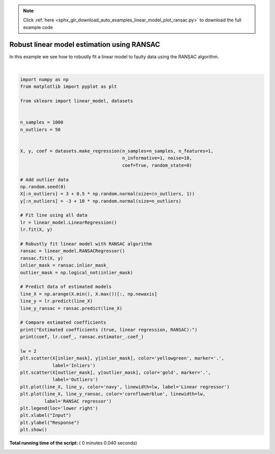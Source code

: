 .. note::
    :class: sphx-glr-download-link-note

    Click :ref:`here <sphx_glr_download_auto_examples_linear_model_plot_ransac.py>` to download the full example code
.. rst-class:: sphx-glr-example-title

.. _sphx_glr_auto_examples_linear_model_plot_ransac.py:


===========================================
Robust linear model estimation using RANSAC
===========================================

In this example we see how to robustly fit a linear model to faulty data using
the RANSAC algorithm.





.. image:: /auto_examples/linear_model/images/sphx_glr_plot_ransac_001.png
    :class: sphx-glr-single-img


.. rst-class:: sphx-glr-script-out

 Out:

 .. code-block:: none

    Estimated coefficients (true, linear regression, RANSAC):
    82.1903908407869 [54.17236387] [82.08533159]




|


.. code-block:: python

    import numpy as np
    from matplotlib import pyplot as plt

    from sklearn import linear_model, datasets


    n_samples = 1000
    n_outliers = 50


    X, y, coef = datasets.make_regression(n_samples=n_samples, n_features=1,
                                          n_informative=1, noise=10,
                                          coef=True, random_state=0)

    # Add outlier data
    np.random.seed(0)
    X[:n_outliers] = 3 + 0.5 * np.random.normal(size=(n_outliers, 1))
    y[:n_outliers] = -3 + 10 * np.random.normal(size=n_outliers)

    # Fit line using all data
    lr = linear_model.LinearRegression()
    lr.fit(X, y)

    # Robustly fit linear model with RANSAC algorithm
    ransac = linear_model.RANSACRegressor()
    ransac.fit(X, y)
    inlier_mask = ransac.inlier_mask_
    outlier_mask = np.logical_not(inlier_mask)

    # Predict data of estimated models
    line_X = np.arange(X.min(), X.max())[:, np.newaxis]
    line_y = lr.predict(line_X)
    line_y_ransac = ransac.predict(line_X)

    # Compare estimated coefficients
    print("Estimated coefficients (true, linear regression, RANSAC):")
    print(coef, lr.coef_, ransac.estimator_.coef_)

    lw = 2
    plt.scatter(X[inlier_mask], y[inlier_mask], color='yellowgreen', marker='.',
                label='Inliers')
    plt.scatter(X[outlier_mask], y[outlier_mask], color='gold', marker='.',
                label='Outliers')
    plt.plot(line_X, line_y, color='navy', linewidth=lw, label='Linear regressor')
    plt.plot(line_X, line_y_ransac, color='cornflowerblue', linewidth=lw,
             label='RANSAC regressor')
    plt.legend(loc='lower right')
    plt.xlabel("Input")
    plt.ylabel("Response")
    plt.show()

**Total running time of the script:** ( 0 minutes  0.040 seconds)


.. _sphx_glr_download_auto_examples_linear_model_plot_ransac.py:


.. only :: html

 .. container:: sphx-glr-footer
    :class: sphx-glr-footer-example



  .. container:: sphx-glr-download

     :download:`Download Python source code: plot_ransac.py <plot_ransac.py>`



  .. container:: sphx-glr-download

     :download:`Download Jupyter notebook: plot_ransac.ipynb <plot_ransac.ipynb>`


.. only:: html

 .. rst-class:: sphx-glr-signature

    `Gallery generated by Sphinx-Gallery <https://sphinx-gallery.readthedocs.io>`_

